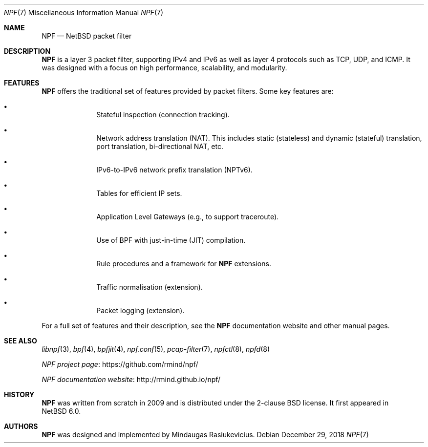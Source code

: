 .\"	$NetBSD: npf.7,v 1.4.2.2 2019/01/26 22:00:39 pgoyette Exp $
.\"
.\" Copyright (c) 2009-2014 The NetBSD Foundation, Inc.
.\" All rights reserved.
.\"
.\" This material is based upon work partially supported by The
.\" NetBSD Foundation under a contract with Mindaugas Rasiukevicius.
.\"
.\" Redistribution and use in source and binary forms, with or without
.\" modification, are permitted provided that the following conditions
.\" are met:
.\" 1. Redistributions of source code must retain the above copyright
.\"    notice, this list of conditions and the following disclaimer.
.\" 2. Redistributions in binary form must reproduce the above copyright
.\"    notice, this list of conditions and the following disclaimer in the
.\"    documentation and/or other materials provided with the distribution.
.\"
.\" THIS SOFTWARE IS PROVIDED BY THE NETBSD FOUNDATION, INC. AND CONTRIBUTORS
.\" ``AS IS'' AND ANY EXPRESS OR IMPLIED WARRANTIES, INCLUDING, BUT NOT LIMITED
.\" TO, THE IMPLIED WARRANTIES OF MERCHANTABILITY AND FITNESS FOR A PARTICULAR
.\" PURPOSE ARE DISCLAIMED.  IN NO EVENT SHALL THE FOUNDATION OR CONTRIBUTORS
.\" BE LIABLE FOR ANY DIRECT, INDIRECT, INCIDENTAL, SPECIAL, EXEMPLARY, OR
.\" CONSEQUENTIAL DAMAGES (INCLUDING, BUT NOT LIMITED TO, PROCUREMENT OF
.\" SUBSTITUTE GOODS OR SERVICES; LOSS OF USE, DATA, OR PROFITS; OR BUSINESS
.\" INTERRUPTION) HOWEVER CAUSED AND ON ANY THEORY OF LIABILITY, WHETHER IN
.\" CONTRACT, STRICT LIABILITY, OR TORT (INCLUDING NEGLIGENCE OR OTHERWISE)
.\" ARISING IN ANY WAY OUT OF THE USE OF THIS SOFTWARE, EVEN IF ADVISED OF THE
.\" POSSIBILITY OF SUCH DAMAGE.
.\"
.Dd December 29, 2018
.Dt NPF 7
.Os
.Sh NAME
.Nm NPF
.Nd NetBSD packet filter
.\" -----
.Sh DESCRIPTION
.Nm
is a layer 3 packet filter, supporting IPv4 and IPv6 as well as
layer 4 protocols such as TCP, UDP, and ICMP.
It was designed with a focus on high performance, scalability, and
modularity.
.\" -----
.Sh FEATURES
.Nm
offers the traditional set of features provided by packet filters.
Some key features are:
.Bl -bullet -offset indent
.It
Stateful inspection (connection tracking).
.It
Network address translation (NAT).
This includes static (stateless) and dynamic (stateful) translation,
port translation, bi-directional NAT, etc.
.It
IPv6-to-IPv6 network prefix translation (NPTv6).
.It
Tables for efficient IP sets.
.It
Application Level Gateways (e.g., to support traceroute).
.It
Use of BPF with just-in-time (JIT) compilation.
.It
Rule procedures and a framework for
.Nm
extensions.
.It
Traffic normalisation (extension).
.It
Packet logging (extension).
.El
.Pp
For a full set of features and their description, see the
.Nm
documentation website and other manual pages.
.\" -----
.Sh SEE ALSO
.Xr libnpf 3 ,
.Xr bpf 4 ,
.Xr bpfjit 4 ,
.Xr npf.conf 5 ,
.Xr pcap-filter 7 ,
.Xr npfctl 8 ,
.Xr npfd 8
.Pp
.Lk https://github.com/rmind/npf/ "NPF project page"
.Pp
.Lk http://rmind.github.io/npf/ "NPF documentation website"
.Sh HISTORY
.Nm
was written from scratch in 2009 and is distributed under the
2-clause BSD license.
It first appeared in
.Nx 6.0 .
.Sh AUTHORS
.Nm
was designed and implemented by
.An Mindaugas Rasiukevicius .
